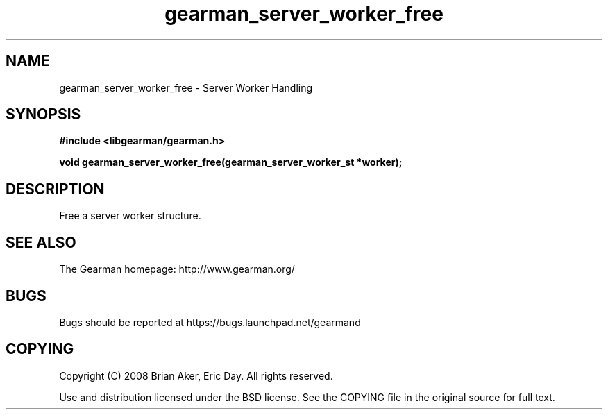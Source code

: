 .TH gearman_server_worker_free 3 2009-07-19 "Gearman" "Gearman"
.SH NAME
gearman_server_worker_free \- Server Worker Handling
.SH SYNOPSIS
.B #include <libgearman/gearman.h>
.sp
.BI "void gearman_server_worker_free(gearman_server_worker_st *worker);"
.SH DESCRIPTION
Free a server worker structure.
.SH "SEE ALSO"
The Gearman homepage: http://www.gearman.org/
.SH BUGS
Bugs should be reported at https://bugs.launchpad.net/gearmand
.SH COPYING
Copyright (C) 2008 Brian Aker, Eric Day. All rights reserved.

Use and distribution licensed under the BSD license. See the COPYING file in the original source for full text.
